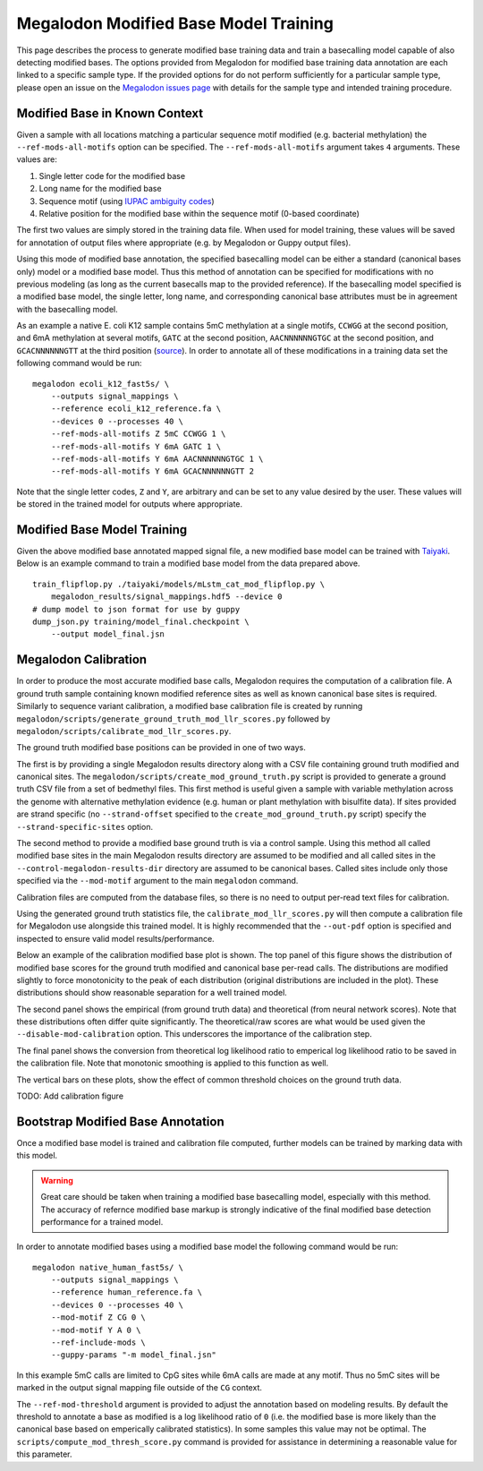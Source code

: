 **************************************
Megalodon Modified Base Model Training
**************************************

This page describes the process to generate modified base training data and train a basecalling model capable of also detecting modified bases.
The options provided from Megalodon for modified base training data annotation are each linked to a specific sample type.
If the provided options for do not perform sufficiently for a particular sample type, please open an issue on the `Megalodon issues page <https://github.com/nanoporetech/megalodon/issues>`_ with details for the sample type and intended training procedure.


------------------------------
Modified Base in Known Context
------------------------------

Given a sample with all locations matching a particular sequence motif modified (e.g. bacterial methylation) the ``--ref-mods-all-motifs`` option can be specified.
The ``--ref-mods-all-motifs`` argument takes ``4`` arguments.
These values are:

1. Single letter code for the modified base
2. Long name for the modified base
3. Sequence motif (using `IUPAC ambiguity codes <https://genome.ucsc.edu/goldenPath/help/iupac.html>`_)
4. Relative position for the modified base within the sequence motif (0-based coordinate)

The first two values are simply stored in the training data file.
When used for model training, these values will be saved for annotation of output files where appropriate (e.g. by Megalodon or Guppy output files).

Using this mode of modified base annotation, the specified basecalling model can be either a standard (canonical bases only) model or a modified base model.
Thus this method of annotation can be specified for modifications with no previous modeling (as long as the current basecalls map to the provided reference).
If the basecalling model specified is a modified base model, the single letter, long name, and corresponding canonical base attributes must be in agreement with the basecalling model.

As an example a native E. coli K12 sample contains 5mC methylation at a single motifs, ``CCWGG`` at the second position, and 6mA methylation at several motifs, ``GATC`` at the second position, ``AACNNNNNNGTGC`` at the second position, and ``GCACNNNNNNGTT`` at the third position (`source <https://www.neb.com/tools-and-resources/usage-guidelines/dam-and-dcm-methylases-of-e-coli>`_).
In order to annotate all of these modifications in a training data set the following command would be run:

::

   megalodon ecoli_k12_fast5s/ \
       --outputs signal_mappings \
       --reference ecoli_k12_reference.fa \
       --devices 0 --processes 40 \
       --ref-mods-all-motifs Z 5mC CCWGG 1 \
       --ref-mods-all-motifs Y 6mA GATC 1 \
       --ref-mods-all-motifs Y 6mA AACNNNNNNGTGC 1 \
       --ref-mods-all-motifs Y 6mA GCACNNNNNNGTT 2

Note that the single letter codes, ``Z`` and ``Y``, are arbitrary and can be set to any value desired by the user.
These values will be stored in the trained model for outputs where appropriate.

----------------------------
Modified Base Model Training
----------------------------

Given the above modified base annotated mapped signal file, a new modified base model can be trained with `Taiyaki <https://github.com/nanoporetech/taiyaki>`_.
Below is an example command to train a modified base model from the data prepared above.

::

   train_flipflop.py ./taiyaki/models/mLstm_cat_mod_flipflop.py \
       megalodon_results/signal_mappings.hdf5 --device 0
   # dump model to json format for use by guppy
   dump_json.py training/model_final.checkpoint \
       --output model_final.jsn


---------------------
Megalodon Calibration
---------------------

In order to produce the most accurate modified base calls, Megalodon requires the computation of a calibration file.
A ground truth sample containing known modified reference sites as well as known canonical base sites is required.
Similarly to sequence variant calibration, a modified base calibration file is created by running ``megalodon/scripts/generate_ground_truth_mod_llr_scores.py`` followed by ``megalodon/scripts/calibrate_mod_llr_scores.py``.

The ground truth modified base positions can be provided in one of two ways.

The first is by providing a single Megalodon results directory along with a CSV file containing ground truth modified and canonical sites.
The ``megalodon/scripts/create_mod_ground_truth.py`` script is provided to generate a ground truth CSV file from a set of bedmethyl files.
This first method is useful given a sample with variable methylation across the genome with alternative methylation evidence (e.g. human or plant methylation with bisulfite data).
If sites provided are strand specific (no ``--strand-offset`` specified to the ``create_mod_ground_truth.py`` script) specify the ``--strand-specific-sites`` option.

The second method to provide a modified base ground truth is via a control sample.
Using this method all called modified base sites in the main Megalodon results directory are assumed to be modified and all called sites in the ``--control-megalodon-results-dir`` directory are assumed to be canonical bases.
Called sites include only those specified via the ``--mod-motif`` argument to the main ``megalodon`` command.

Calibration files are computed from the database files, so there is no need to output per-read text files for calibration.

Using the generated ground truth statistics file, the ``calibrate_mod_llr_scores.py`` will then compute a calibration file for Megalodon use alongside this trained model.
It is highly recommended that the ``--out-pdf`` option is specified and inspected to ensure valid model results/performance.

Below an example of the calibration modified base plot is shown.
The top panel of this figure shows the distribution of modified base scores for the ground truth modified and canonical base per-read calls.
The distributions are modified slightly to force monotonicity to the peak of each distribution (original distributions are included in the plot).
These distributions should show reasonable separation for a well trained model.

The second panel shows the empirical (from ground truth data) and theoretical (from neural network scores).
Note that these distributions often differ quite significantly.
The theoretical/raw scores are what would be used given the ``--disable-mod-calibration`` option.
This underscores the importance of the calibration step.

The final panel shows the conversion from theoretical log likelihood ratio to emperical log likelihood ratio to be saved in the calibration file.
Note that monotonic smoothing is applied to this function as well.

The vertical bars on these plots, show the effect of common threshold choices on the ground truth data.

TODO: Add calibration figure


----------------------------------
Bootstrap Modified Base Annotation
----------------------------------

Once a modified base model is trained and calibration file computed, further models can be trained by marking data with this model.

.. warning::

  Great care should be taken when training a modified base basecalling model, especially with this method.
  The accuracy of refernce modified base markup is strongly indicative of the final modified base detection performance for a trained model.

In order to annotate modified bases using a modified base model the following command would be run:

::

   megalodon native_human_fast5s/ \
       --outputs signal_mappings \
       --reference human_reference.fa \
       --devices 0 --processes 40 \
       --mod-motif Z CG 0 \
       --mod-motif Y A 0 \
       --ref-include-mods \
       --guppy-params "-m model_final.jsn"

In this example 5mC calls are limited to CpG sites while 6mA calls are made at any motif.
Thus no 5mC sites will be marked in the output signal mapping file outside of the ``CG`` context.

The ``--ref-mod-threshold`` argument is provided to adjust the annotation based on modeling results.
By default the threshold to annotate a base as modified is a log likelihood ratio of ``0`` (i.e. the modified base is more likely than the canonical base based on emperically calibrated statistics).
In some samples this value may not be optimal.
The ``scripts/compute_mod_thresh_score.py`` command is provided for assistance in determining a reasonable value for this parameter.
